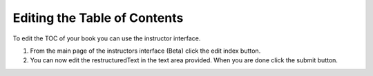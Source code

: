 Editing the Table of Contents
=============================

To edit the TOC of your book you can use the instructor interface.

1.  From the main page of the instructors interface (Beta) click the edit index button.

2.  You can now edit the restructuredText in the text area provided.  When you are done click the submit button.